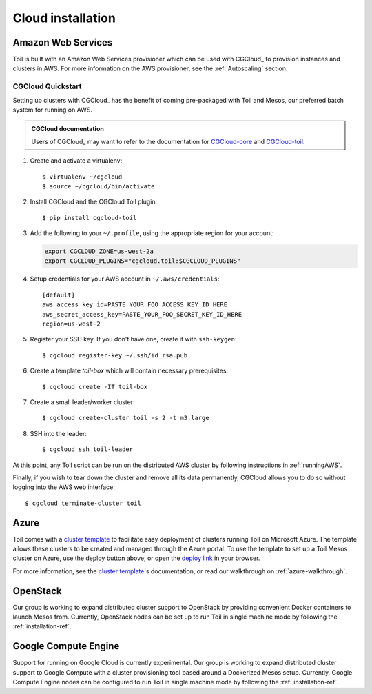 .. _cloudInstallation:

.. highlight:: console

Cloud installation
==================

.. _installationAWS:

Amazon Web Services
-------------------
Toil is built with an Amazon Web Services provisioner which can be used with
CGCloud_ to provision instances and clusters in AWS. For more information on
the AWS provisioner, see the :ref:`Autoscaling` section.


CGCloud Quickstart
~~~~~~~~~~~~~~~~~~
Setting up clusters with CGCloud_ has the benefit of coming pre-packaged with
Toil and Mesos, our preferred batch system for running on AWS.

.. admonition:: CGCloud documentation

    Users of CGCloud_ may want to refer to the documentation for CGCloud-core_ and
    CGCloud-toil_.

1. Create and activate a virtualenv::

      $ virtualenv ~/cgcloud
      $ source ~/cgcloud/bin/activate

2. Install CGCloud and the CGCloud Toil plugin::

      $ pip install cgcloud-toil

3. Add the following to your ``~/.profile``, using the appropriate region for
   your account:

   .. code-block:: bash

      export CGCLOUD_ZONE=us-west-2a
      export CGCLOUD_PLUGINS="cgcloud.toil:$CGCLOUD_PLUGINS"

4. Setup credentials for your AWS account in ``~/.aws/credentials``::

      [default]
      aws_access_key_id=PASTE_YOUR_FOO_ACCESS_KEY_ID_HERE
      aws_secret_access_key=PASTE_YOUR_FOO_SECRET_KEY_ID_HERE
      region=us-west-2

5. Register your SSH key. If you don't have one, create it with ``ssh-keygen``::

      $ cgcloud register-key ~/.ssh/id_rsa.pub

6. Create a template *toil-box* which will contain necessary prerequisites::

      $ cgcloud create -IT toil-box

7. Create a small leader/worker cluster::

      $ cgcloud create-cluster toil -s 2 -t m3.large

8. SSH into the leader::

      $ cgcloud ssh toil-leader

At this point, any Toil script can be run on the distributed AWS cluster by
following instructions in :ref:`runningAWS`.

Finally, if you wish to tear down the cluster and remove all its data permanently,
CGCloud allows you to do so without logging into the AWS web interface::

   $ cgcloud terminate-cluster toil

.. _CGCloud-core: https://github.com/BD2KGenomics/cgcloud/blob/master/core/README.rst
.. _CGCloud-toil: https://github.com/BD2KGenomics/cgcloud/blob/master/toil/README.rst

.. _installationAzure:

Azure
-----

.. image:: https://azuredeploy.net/deploybutton.png
   :target: https://portal.azure.com/#create/Microsoft.Template/uri/https%3A%2F%2Fraw.githubusercontent.com%2FBD2KGenomics%2Ftoil%2Fmaster%2Fcontrib%2Fazure%2Fazuredeploy.json

Toil comes with a `cluster template`_ to facilitate easy deployment of clusters
running Toil on Microsoft Azure. The template allows these clusters to be
created and managed through the Azure portal. To use the template to set up a
Toil Mesos cluster on Azure, use the deploy button above, or open the
`deploy link`_ in your browser.

For more information, see the `cluster template`_'s documentation, or read our
walkthrough on :ref:`azure-walkthrough`.

.. _cluster template: https://github.com/BD2KGenomics/toil/blob/master/contrib/azure/README.md
.. _deploy link: https://portal.azure.com/#create/Microsoft.Template/uri/https%3A%2F%2Fraw.githubusercontent.com%2FBD2KGenomics%2Ftoil%2Fmaster%2Fcontrib%2Fazure%2Fazuredeploy.json

.. _installationOpenStack:

OpenStack
---------

Our group is working to expand distributed cluster support to OpenStack by
providing convenient Docker containers to launch Mesos from. Currently,
OpenStack nodes can be set up to run Toil in single machine mode by following
the :ref:`installation-ref`.

.. _installationGoogleComputeEngine:

Google Compute Engine
---------------------

Support for running on Google Cloud is currently experimental. Our group is
working to expand distributed cluster support to Google Compute with a cluster
provisioning tool based around a Dockerized Mesos setup. Currently, Google
Compute Engine nodes can be configured to run Toil in single machine mode by
following the :ref:`installation-ref`.
